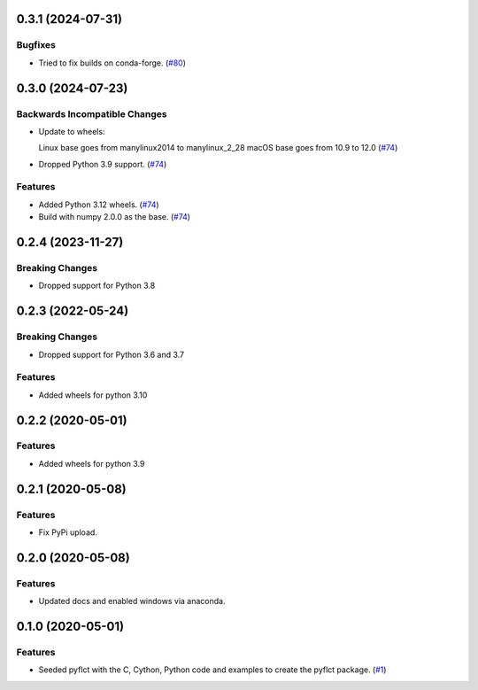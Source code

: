 0.3.1 (2024-07-31)
==================

Bugfixes
--------

- Tried to fix builds on conda-forge. (`#80 <https://github.com/sunpy/pyflct/pull/80>`__)

0.3.0 (2024-07-23)
==================

Backwards Incompatible Changes
------------------------------

- Update to wheels:

  Linux base goes from manylinux2014 to manylinux_2_28
  macOS base goes from 10.9 to 12.0 (`#74 <https://github.com/sunpy/pyflct/pull/74>`__)
- Dropped Python 3.9 support. (`#74 <https://github.com/sunpy/pyflct/pull/74>`__)


Features
--------

- Added Python 3.12 wheels. (`#74 <https://github.com/sunpy/pyflct/pull/74>`__)
- Build with numpy 2.0.0 as the base. (`#74 <https://github.com/sunpy/pyflct/pull/74>`__)


0.2.4 (2023-11-27)
==================

Breaking Changes
----------------

- Dropped support for Python 3.8

0.2.3 (2022-05-24)
==================

Breaking Changes
----------------

- Dropped support for Python 3.6 and 3.7

Features
--------

- Added wheels for python 3.10

0.2.2 (2020-05-01)
==================

Features
--------

- Added wheels for python 3.9

0.2.1 (2020-05-08)
==================

Features
--------

- Fix PyPi upload.


0.2.0 (2020-05-08)
==================

Features
--------

- Updated docs and enabled windows via anaconda.


0.1.0 (2020-05-01)
==================

Features
--------

- Seeded pyflct with the C, Cython, Python code and examples to create the pyflct package. (`#1 <https://github.com/sunpy/pyflct/pull/1>`__)

